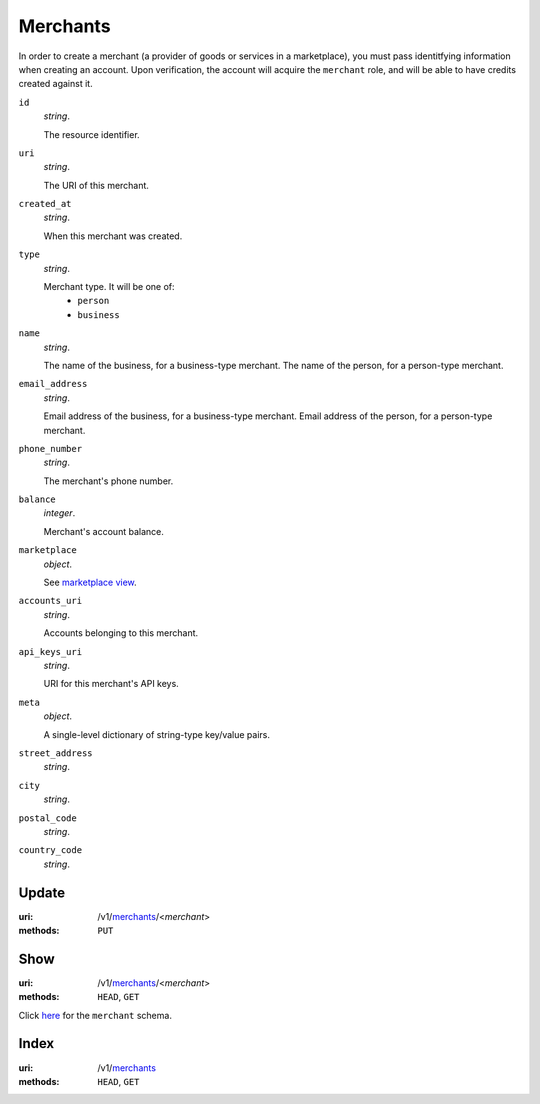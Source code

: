 =========
Merchants
=========

In order to create a merchant (a provider of goods or services in a
marketplace), you must pass identitfying information when creating an
account. Upon verification, the account will acquire the ``merchant`` role, and
will be able to have credits created against it.

.. _merchant-view:

``id``
    *string*.

    The resource identifier.

``uri``
    *string*.

    The URI of this merchant.

``created_at``
    *string*.

    When this merchant was created.

``type``
    *string*.

    Merchant type. It will be one of:
        - ``person``
        - ``business``

``name``
    *string*.

    The name of the business, for a business-type merchant.
    The name of the person, for a person-type merchant.

``email_address``
    *string*.

    Email address of the business, for a business-type merchant.
    Email address of the person, for a person-type merchant.

``phone_number``
    *string*.

    The merchant's phone number.

``balance``
    *integer*.

    Merchant's account balance.

``marketplace``
    *object*.

    See `marketplace view
    <./marketplaces.rst#marketplace-view>`_.

``accounts_uri``
    *string*.

    Accounts belonging to this merchant.

``api_keys_uri``
    *string*.

    URI for this merchant's API keys.

``meta``
    *object*.

    A single-level dictionary of string-type key/value pairs.

``street_address``
    *string*.


``city``
    *string*.


``postal_code``
    *string*.


``country_code``
    *string*.




Update
======

:uri: /v1/`merchants <./merchants.rst>`_/<*merchant*>
:methods: ``PUT``



Show
====

:uri: /v1/`merchants <./merchants.rst>`_/<*merchant*>
:methods: ``HEAD``, ``GET``

Click `here <./merchants.rst#merchant-view>`_
for the ``merchant`` schema.


Index
=====

:uri: /v1/`merchants <./merchants.rst>`_
:methods: ``HEAD``, ``GET``




